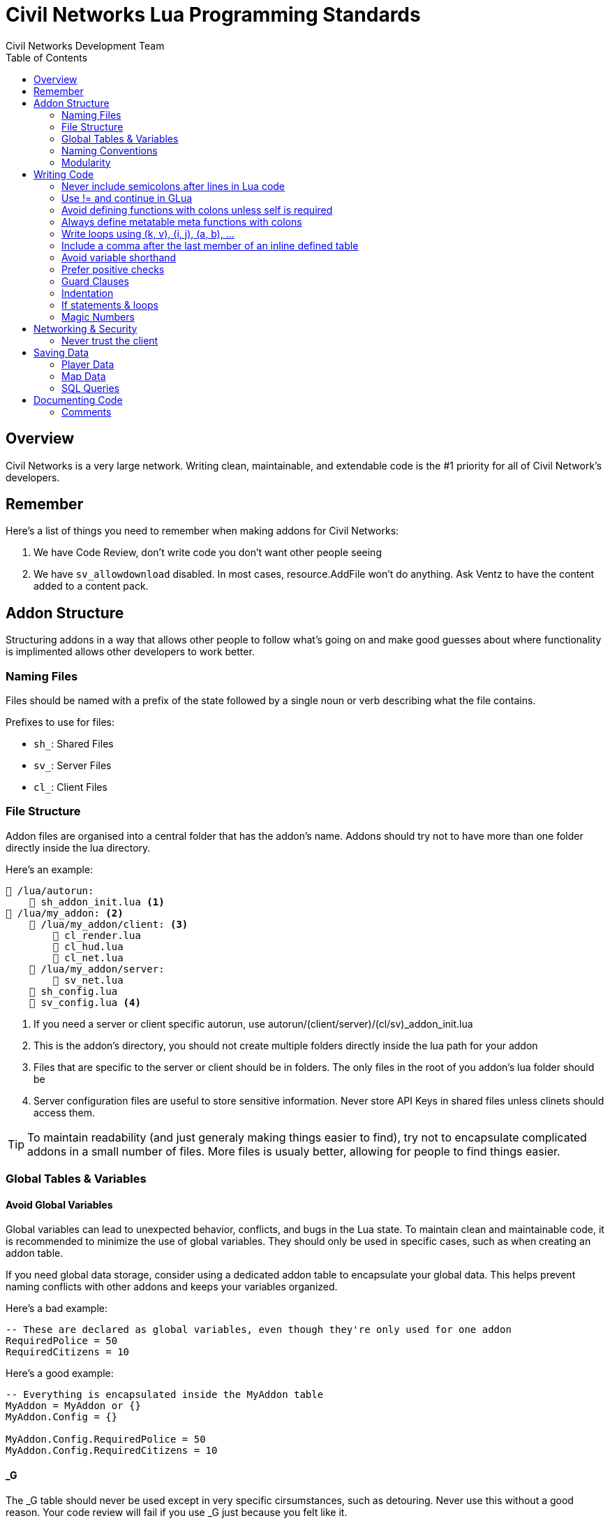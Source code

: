 = Civil Networks Lua Programming Standards
:source-highlighter: highlight.js
:toc:
Civil Networks Development Team

== Overview
Civil Networks is a very large network. Writing clean, maintainable, and extendable code is the #1 priority for all of Civil Network's developers.

== Remember
Here's a list of things you need to remember when making addons for Civil Networks:

. We have Code Review, don't write code you don't want other people seeing
. We have `sv_allowdownload` disabled. In most cases, resource.AddFile won't do anything. Ask Ventz to have the content added to a content pack.

== Addon Structure
Structuring addons in a way that allows other people to follow what's going on and make good guesses about where functionality is implimented allows other developers to work better.

=== Naming Files
Files should be named with a prefix of the state followed by a single noun or verb describing what the file contains.

Prefixes to use for files:

* `sh_`: Shared Files
* `sv_`: Server Files
* `cl_`: Client Files

=== File Structure
Addon files are organised into a central folder that has the addon's name. Addons should try not to have more than one folder directly inside the lua directory.

Here's an example:
[source]
----
📂 /lua/autorun:
    📄 sh_addon_init.lua <1>
📂 /lua/my_addon: <2>
    📂 /lua/my_addon/client: <3>
        📄 cl_render.lua
        📄 cl_hud.lua
        📄 cl_net.lua
    📂 /lua/my_addon/server:
        📄 sv_net.lua
    📄 sh_config.lua
    📄 sv_config.lua <4>
----
<1> If you need a server or client specific autorun, use autorun/(client/server)/(cl/sv)_addon_init.lua
<2> This is the addon's directory, you should not create multiple folders directly inside the lua path for your addon
<3> Files that are specific to the server or client should be in folders. The only files in the root of you addon's lua folder should be
<4> Server configuration files are useful to store sensitive information. Never store API Keys in shared files unless clinets should access them.

TIP: To maintain readability (and just generaly making things easier to find), try not to encapsulate complicated addons in a small number of files. More files is usualy better, allowing for people to find things easier.

=== Global Tables & Variables

==== Avoid Global Variables
Global variables can lead to unexpected behavior, conflicts, and bugs in the Lua state. To maintain clean and maintainable code, it is recommended to minimize the use of global variables. They should only be used in specific cases, such as when creating an addon table.

If you need global data storage, consider using a dedicated addon table to encapsulate your global data. This helps prevent naming conflicts with other addons and keeps your variables organized.

Here's a bad example:
[source, lua]
----
-- These are declared as global variables, even though they're only used for one addon
RequiredPolice = 50
RequiredCitizens = 10
----

Here's a good example:
[source, lua]
----
-- Everything is encapsulated inside the MyAddon table
MyAddon = MyAddon or {}
MyAddon.Config = {}

MyAddon.Config.RequiredPolice = 50
MyAddon.Config.RequiredCitizens = 10
----

==== _G
The _G table should never be used except in very specific cirsumstances, such as detouring. Never use this without a good reason. Your code review will fail if you use _G just because you felt like it.

=== Naming Conventions

Use the following naming contentions throughout the Civil Network's codebase:

* PascalCase for addon tables (`MyAddon`, `CNAdvent`, `VOrgs3`)
* PascalCase when defining metatables (`ply:GetData()`)
* PascalCase when defining global functions (`MyAddon.Create()`, `MyAddon.NewObject()`, `MyAddon.ClassName:New()`)
* camelCase for local variables (`required`, `numRemaining`, `count`)
* camelCase for table keys (`MyAddon.required`, `CNAdvent.config`, `VOrgs3.config.numHouses`)
* camelCase for local functions (`doRefresh()`, `doCreate()`)
* camelCase when defining variables attached to entities (`ent.isSpawned`, `ent.lastOwnedBy`, `ply.isNewPlayer`)

=== Modularity
Modular addons are good addons, and writing modular code is also a good practice. For example, if you're writing a logging addon, you should let other people add logs relatively easily.

A good way of achieving this is hotloading all the files inside a directory on startup, and running their code.

Imagine a file structure like this:
[source]
----
📂 /lua/autorun:
    📄 sh_logaddon_init.lua <1>
📂 /lua/log_addon: <2>
    📂 /lua/log_addon/modules/logging: <3>
        📄 sh_whitelist.lua
        📄 sh_darkrp.lua
        📄 sh_sandbox.lua
        📄 sh_weapons.lua
        📄 sh_admins.lua
----

Upon server start, `logaddon` will load the contents of these files.

Modularity is often achieved by using metatables as builders. This allows a module file to look something like this, ignoring differences between addons:
[source, lua]
----
local module = LogAddon:NewLog()

module:SetName("Admin Logging")
module:SetCategory(Color(255, 75, 75))

module:AddHook("InitPostEntity", function()
    print("I was called :D")
end)

module:Register()
----

== Writing Code

=== Never include semicolons after lines in Lua code

Bad:
[source,lua]
----
local a = "corn";
print(a);
----

Good:
[source,lua]
----
local a = "corn"
print(a)
----

=== Use != and continue in GLua
When writing GLua code, avoid using `~=` and the `goto` statement. Prefer using the glua alternatives.

Bad:
[source,lua]
----
for k, v in player.Iterator() do
    if (v:Nick() ~= "Apple") then
        goto continue
    end

    print("HE'S HERE!!")
    ::continue::
end
----

Good:
[source,lua]
----
for k, v in player.Iterator() do
    if (v:Nick() != "Apple") then
        continue
    end

    print("HE'S HERE!!")
end
----

=== Avoid defining functions with colons unless self is required
When defining a member table function for your addon or whatever, avoid using the colon unless you are using `self` in your function.

Bad:
[source,lua]
----
function MyAddon:DoThings()
    print("Did the thing")
end
----

Good:
[source,lua]
----
function MyAddon.DoThings()
    print("Did the things")
end

function MyAddon:CreateObject()
    self.objects = self.objects + 1 <1>
    print("Did the things")
end
----
<1> This is allowed because we use self in this function.

=== Always define metatable meta functions with colons
When defining a metatable function on anything, including players and entities, use colons.

Bad:
[source,lua]
----
function plyMeta.BanForAdminAbuse()

end
----

Good:
[source,lua]
----
function plyMeta:BanForAdminAbuse()

end
----

=== Write loops using (k, v), (i, j), (a, b), ...
When writing loops in your code, always use the following order of loops:

. k, v
. i, j
. a, b
. m, n
. o, p

WARNING: Using nested loops is discouraged, only use nested loops over you really need to. If you weite enough nested loops to require more options then the ones provided above, please contact your local head developer and tell them you're resigning.

Bad:
[source,lua]
----
for v, k in ipairs(tab) do

end

for i, k in ipairs(tab) do
    for k, v in ipairs(v) do

    end
end
----

Good:
[source,lua]
----
for k, v in ipairs(tab) do

end

for k, v in ipairs(tab) do
    for i, j in ipairs(v) do
        print(k, i)
    end
end
----

==== Loop iterator variables with wierd values
If the value of your loop iterator variable isn't immediately obveous or you're writing crazy nested loops, give the variables good names.

=== Include a comma after the last member of an inline defined table
When defining tables in Lua, always include the trailing comma. This includes inline defined tables.

Bad:
[source,lua]
----
local players = {1, 2, 3}
----

Good:
[source,lua]
----
local players = {1, 2, 3, 4,}
----

=== Avoid variable shorthand
Avoid using shorthand or abreviated names for variables unless the name is common and very obveous.

Bad:
[source,lua]
----
local pTbl = {}
local tells = {}
local x = 5
local y = 10
----

Good:
[source,lua]
----
local playerTable = {}
local playersToTell = {}
local numPlayersOnline = 5
local numPlayersReserved = 10
----

=== Prefer positive checks
When writing an expression for a boolean condition, tend to use positive checks rather than negative checks where possible, E.G prefer `if (myValue) then else end` over `if (not myValue) then else end`

Bad:
[source,lua]
----
if (not myValue) then
    return
else
    print("Yipee!")
end
----

Good:
[source,lua]
----
-- you should use a guard clause here anyway
if (myValue) then
    print("Yipee!")
else
    return
end
----

=== Guard Clauses
Guard clauses allow you to exit out of a function early, and are incredibly useful tools for checking lots of information without needing to increast indentation for the rest of your code.

If you have many guard clauses one-after another that all result in the same thing happening (for example returning), just combine them all into one if-statement.

Bad:
[source,lua]
----
if (myValue and otherValue and otherValue == "apple") then
    print("i did a thing")
else
    return
end

funciton doThing(val1, val2, val2)
    if (val1 != "okie") then
        return
    end
    if (val2 != "dokie") then
        return
    end
    if (val3 != "artichoke") then
        return
    end

    print("did a thing!")
end
----

Good:
[source,lua]
----
if (not myValue or not otherValue or not otherValue == "apple") then
    return
end

print("I did a thing")

funciton doThing(val1, val2, val2)
    if (val1 != "okie" or val2 != "dokie" or val3 != "artichoke") then
        return
    end

    print("did a thing!")
end
----

=== Indentation
All code should be properly indented with tabs the width of 4 charaters. Only indented code should be avoided, which you may have heard called the arro anti-pattern.

For example, never do this:
[source,lua]
----
if (thing) then
    if (otherThing) then
        if (otherThingAndOtherThing) then
            if (x) then
                if (y) then
                    print("okie")
                end
            end
        end
    end
end
----

=== If statements & loops
An if statement must never be written on one line. For example a simple if statement to early out of a function must be written on three lines:
[source,lua]
----
if (true) then
    return
end
----

If statements, loops, function calls and object constructors must be written with braces, with no spaces padding the inside. If statements and while loops must also have spaces padding the outer braces, for example:
[source, lua]
----
local a = 0
while (a < 10) do
	a = a + 1
end
----

=== Magic Numbers
Avoid magic numbers, or numbers that exist in the codebase with no explanation of where they came from. For example, if you're doing a calculation like:

`local repToTake = math.clamp(rep*343/2, 43)`

Consider adding comments that explain where the random nubers come from, or put the numbers into variables with good names.

== Networking & Security
When creating addons which allow clients to send net messages to the server, it is vital to carefully consider all security implications and potential attack vectors for exploiters. A simple example would be a net message allowing a superadmin to perform an administration or config task on the server. Net messages such as these must always check the player is allowed to use the message. If a client attempts to use a net message which they should not have access to, you have the choice whether to send a notification explaining why the net message can't be used, or to silently fail if you believe the client should not know.

=== Never trust the client
When writing a server net message callback, it is vital to remember that the client can never be trusted. You may expect some certain data to be written to the message by the client, and it may be easy to assume this information will be what you expect, however it is important to know that a client can potentially be writing whatever they want to a net message, be that on purpose or accidental. When receiving data from a client you should always validate every aspect of the data, including but not limited to:

* Does the data exist
* Is the data valid (is the value allowed)
* Is the data within the expected range
* If the data too large
* Is the value possible


==== Targets
When accepting a network message that sends an entity, be sure to check if the entity is the right type. Also consider checking if the player is close enough to trigger the message normaly.

==== Notifications
For net messages which run in response to user input such as a UI button, entity use etc, a notification should be displayed to the player. If the operation is successful, you should notify them of the success if it is not already apparent to them, if the operation fails a reason for the failure should be displayed unless you believe that could be a security risk.

== Saving Data

=== Player Data
All player data which is saved or loaded such as levels, stats and other permanent data must be saved to the MySQL database. An exception can be made if the data is **very** unimportant, temporary or otherwise can't be stored in the database properly.

=== Map Data
Persistent map data for example perma props or saved entities must be saved in a data file inside the servers data folder. When saving map data, the data must be saved in a folder or file with the name of the map it was saved for. This is to allow us to migrate data to new map versions by changing the name of the file, and to save different data on different maps.

Example of good paths for map data:

* data/addon_name/rp_mapname_v1.txt
* data/addon_name/rp_mapname_v1/file1.txt

=== SQL Queries
Every SQL query will contribute to our server bandwidth bill, which can easily become out of hand. SQL queries should be done as little as possible in order to reduce bandwidth usage, only make SQL queries when fetching initial data for something or when updating information. If data is updated very often, try reducing the amount of queries done by deferring any saving to a later date, perhaps saving only once every few minutes rather than every time the data is changed. Finally, ensure you are only writing data to SQL that has changed, and avoid updating any values which you know have not changed.

== Documenting Code

=== Comments
Comments should be written to explain sections of code if the purpose or behavior of the code might not be immediately obvious to someone else who is reading it. Prefer to use – to begin comments rather than //. Comments can be lengthy, however, you should avoid writing excessive amounts of comments all over code unless it is absolutely necessary.

Usually, good variable names can behave as comments themselves simply by making the purpose of a variable immediately clear and apparent. Every time you write a comment, ask yourself first: can I avoid needing this comment by simply giving some variables better names?